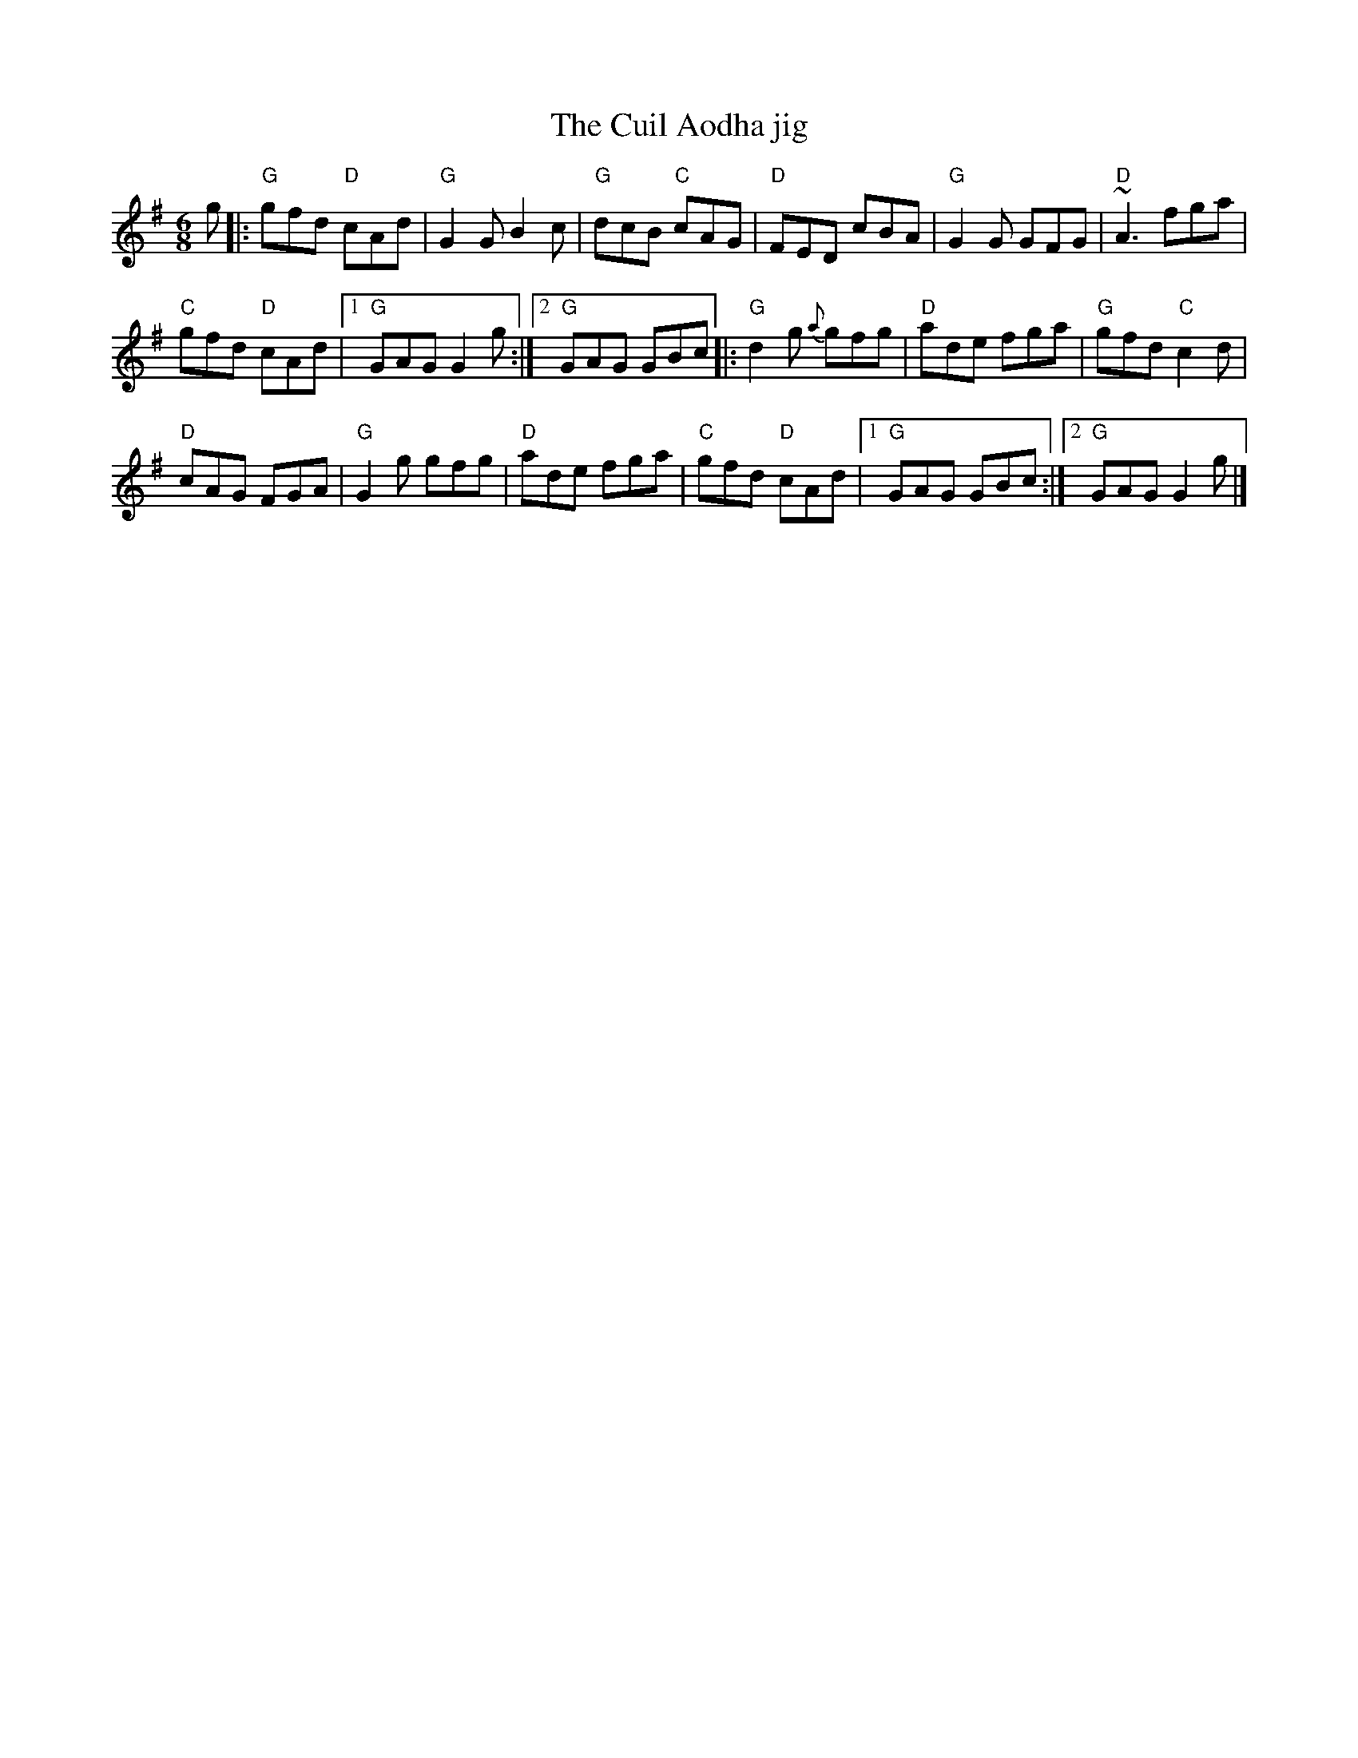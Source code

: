X:626
T:The Cuil Aodha jig
R:Jig
S:Wind Among the Reeds, Tommy Keane & Jacqueline McCarthy
Z:Naka Ishii
Z:Transcription:Naka Ishii(?), Henrik Norbeck(?),arrangement, chords:Mike Long
M:6/8
L:1/8
K:G
g|:\
"G"gfd "D"cAd|"G"G2G B2c|"G"dcB "C"cAG|"D"FED cBA|\
"G"G2G GFG|"D"~A3 fga|
"C"gfd "D"cAd|[1 "G"GAG G2g:|[2 "G"GAG GBc\
|:"G"d2g {a}gfg|"D"ade fga|"G"gfd "C"c2d|
"D"cAG FGA|\
"G"G2g gfg|"D"ade fga|"C"gfd "D"cAd|[1 "G"GAG GBc:|[2 "G"GAG G2g|]
